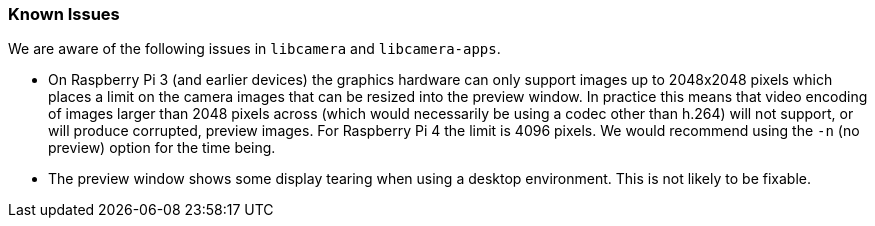 === Known Issues

We are aware of the following issues in `libcamera` and `libcamera-apps`.

* On Raspberry Pi 3 (and earlier devices) the graphics hardware can only support images up to 2048x2048 pixels which places a limit on the camera images that can be resized into the preview window. In practice this means that video encoding of images larger than 2048 pixels across (which would necessarily be using a codec other than h.264) will not support, or will produce corrupted, preview images. For Raspberry Pi 4 the limit is 4096 pixels. We would recommend using the `-n` (no preview) option for the time being.

* The preview window shows some display tearing when using a desktop environment. This is not likely to be fixable.

